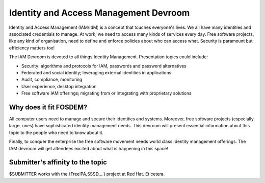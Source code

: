 Identity and Access Management Devroom
======================================

Identity and Access Management (IAM/IdM) is a concept that touches
everyone's lives.  We all have many identities and associated
credentials to manage.  At work, we need to access many kinds of
services every day.  Free software projects, like any kind of
organisation, need to define and enforce policies about who can
access what.  Security is paramount but efficiency matters too!

The IAM Devroom is devoted to all things Identity Management.
Presentation topics could include:

- Security: algorithms and protocols for IAM, passwords and password
  alternatives

- Federated and social identity; leveraging external identities in
  applications

- Audit, compliance, monitoring

- User experience, desktop integration

- Free software IAM offerings; migrating from or integrating with
  proprietary solutions


Why does it fit FOSDEM?
-----------------------

All computer users need to manage and secure their identities and
systems.  Moreover, free software projects (especially larger ones)
have sophisticated identity management needs.  This devroom will
present essential information about this topic to the people who
need to know about it.

Finally, to conquer the enterprise the free software movement needs
world class identity management offerings.  The IAM devroom will get
attendees excited about what is happening in this space!


Submitter's affinity to the topic
---------------------------------

$SUBMITTER works with the {FreeIPA,SSSD,...} project at Red Hat.
Et cetera.

